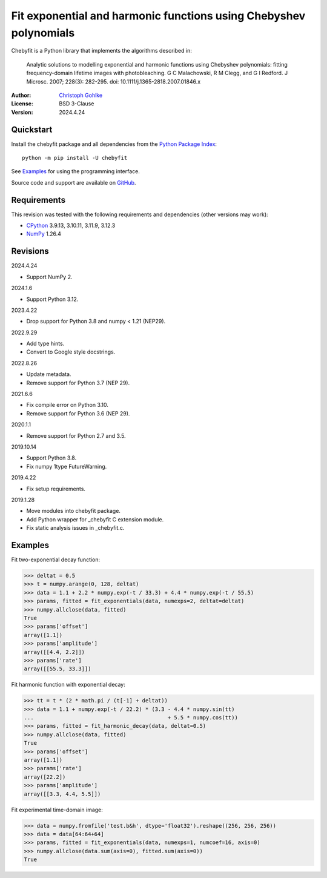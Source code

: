 Fit exponential and harmonic functions using Chebyshev polynomials
==================================================================

Chebyfit is a Python library that implements the algorithms described in:

    Analytic solutions to modelling exponential and harmonic functions using
    Chebyshev polynomials: fitting frequency-domain lifetime images with
    photobleaching. G C Malachowski, R M Clegg, and G I Redford.
    J Microsc. 2007; 228(3): 282-295. doi: 10.1111/j.1365-2818.2007.01846.x

:Author: `Christoph Gohlke <https://www.cgohlke.com>`_
:License: BSD 3-Clause
:Version: 2024.4.24

Quickstart
----------

Install the chebyfit package and all dependencies from the
`Python Package Index <https://pypi.org/project/chebyfit/>`_::

    python -m pip install -U chebyfit

See `Examples`_ for using the programming interface.

Source code and support are available on
`GitHub <https://github.com/cgohlke/chebyfit>`_.

Requirements
------------

This revision was tested with the following requirements and dependencies
(other versions may work):

- `CPython <https://www.python.org>`_ 3.9.13, 3.10.11, 3.11.9, 3.12.3
- `NumPy <https://pypi.org/project/numpy/>`_ 1.26.4

Revisions
---------

2024.4.24

- Support NumPy 2.

2024.1.6

- Support Python 3.12.

2023.4.22

- Drop support for Python 3.8 and numpy < 1.21 (NEP29).

2022.9.29

- Add type hints.
- Convert to Google style docstrings.

2022.8.26

- Update metadata.
- Remove support for Python 3.7 (NEP 29).

2021.6.6

- Fix compile error on Python 3.10.
- Remove support for Python 3.6 (NEP 29).

2020.1.1

- Remove support for Python 2.7 and 3.5.

2019.10.14

- Support Python 3.8.
- Fix numpy 1type FutureWarning.

2019.4.22

- Fix setup requirements.

2019.1.28

- Move modules into chebyfit package.
- Add Python wrapper for _chebyfit C extension module.
- Fix static analysis issues in _chebyfit.c.

Examples
--------

Fit two-exponential decay function:

>>> deltat = 0.5
>>> t = numpy.arange(0, 128, deltat)
>>> data = 1.1 + 2.2 * numpy.exp(-t / 33.3) + 4.4 * numpy.exp(-t / 55.5)
>>> params, fitted = fit_exponentials(data, numexps=2, deltat=deltat)
>>> numpy.allclose(data, fitted)
True
>>> params['offset']
array([1.1])
>>> params['amplitude']
array([[4.4, 2.2]])
>>> params['rate']
array([[55.5, 33.3]])

Fit harmonic function with exponential decay:

>>> tt = t * (2 * math.pi / (t[-1] + deltat))
>>> data = 1.1 + numpy.exp(-t / 22.2) * (3.3 - 4.4 * numpy.sin(tt)
...                                          + 5.5 * numpy.cos(tt))
>>> params, fitted = fit_harmonic_decay(data, deltat=0.5)
>>> numpy.allclose(data, fitted)
True
>>> params['offset']
array([1.1])
>>> params['rate']
array([22.2])
>>> params['amplitude']
array([[3.3, 4.4, 5.5]])

Fit experimental time-domain image:

>>> data = numpy.fromfile('test.b&h', dtype='float32').reshape((256, 256, 256))
>>> data = data[64:64+64]
>>> params, fitted = fit_exponentials(data, numexps=1, numcoef=16, axis=0)
>>> numpy.allclose(data.sum(axis=0), fitted.sum(axis=0))
True
